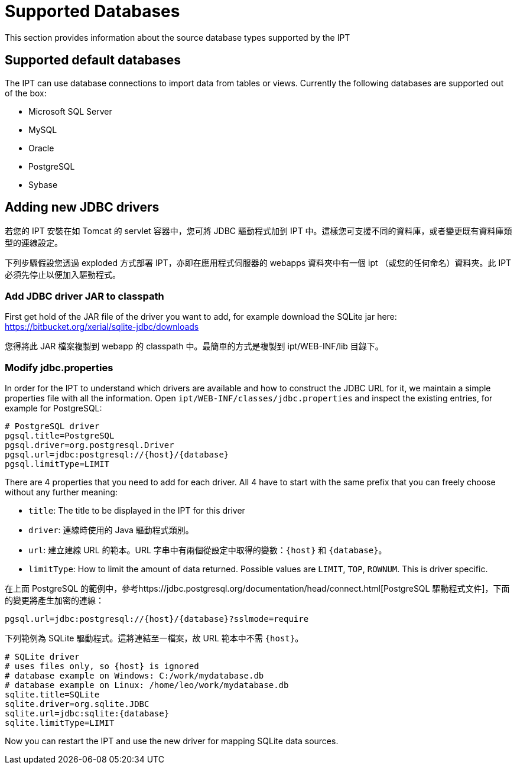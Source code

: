 = Supported Databases

This section provides information about the source database types supported by the IPT

== Supported default databases

The IPT can use database connections to import data from tables or views. Currently the following databases are supported out of the box:

* Microsoft SQL Server
* MySQL
* Oracle
* PostgreSQL
* Sybase

== Adding new JDBC drivers

若您的 IPT 安裝在如 Tomcat 的 servlet 容器中，您可將 JDBC 驅動程式加到 IPT 中。這樣您可支援不同的資料庫，或者變更既有資料庫類型的連線設定。

下列步驟假設您透過 exploded 方式部署 IPT，亦即在應用程式伺服器的 webapps 資料夾中有一個 ipt （或您的任何命名）資料夾。此 IPT 必須先停止以便加入驅動程式。 

=== Add JDBC driver JAR to classpath

First get hold of the JAR file of the driver you want to add, for example download the SQLite jar here: https://bitbucket.org/xerial/sqlite-jdbc/downloads

您得將此 JAR 檔案複製到 webapp 的 classpath 中。最簡單的方式是複製到 ipt/WEB-INF/lib 目錄下。

=== Modify jdbc.properties

In order for the IPT to understand which drivers are available and how to construct the JDBC URL for it, we maintain a simple properties file with all the information. Open `ipt/WEB-INF/classes/jdbc.properties` and inspect the existing entries, for example for PostgreSQL:

----
# PostgreSQL driver
pgsql.title=PostgreSQL
pgsql.driver=org.postgresql.Driver
pgsql.url=jdbc:postgresql://{host}/{database}
pgsql.limitType=LIMIT
----

There are 4 properties that you need to add for each driver. All 4 have to start with the same prefix that you can freely choose without any further meaning:

* `title`: The title to be displayed in the IPT for this driver
* `driver`: 連線時使用的 Java 驅動程式類別。
* `url`: 建立建線 URL 的範本。URL 字串中有兩個從設定中取得的變數：`\{host}` 和 `\{database}`。 
* `limitType`: How to limit the amount of data returned. Possible values are `LIMIT`, `TOP`, `ROWNUM`. This is driver specific.

在上面 PostgreSQL 的範例中，參考https://jdbc.postgresql.org/documentation/head/connect.html[PostgreSQL 驅動程式文件]，下面的變更將產生加密的連線：

----
pgsql.url=jdbc:postgresql://{host}/{database}?sslmode=require
----

下列範例為 SQLite 驅動程式。這將連結至一檔案，故 URL 範本中不需 `\{host}`。

----
# SQLite driver
# uses files only, so {host} is ignored
# database example on Windows: C:/work/mydatabase.db
# database example on Linux: /home/leo/work/mydatabase.db
sqlite.title=SQLite
sqlite.driver=org.sqlite.JDBC
sqlite.url=jdbc:sqlite:{database}
sqlite.limitType=LIMIT
----

Now you can restart the IPT and use the new driver for mapping SQLite data sources.
